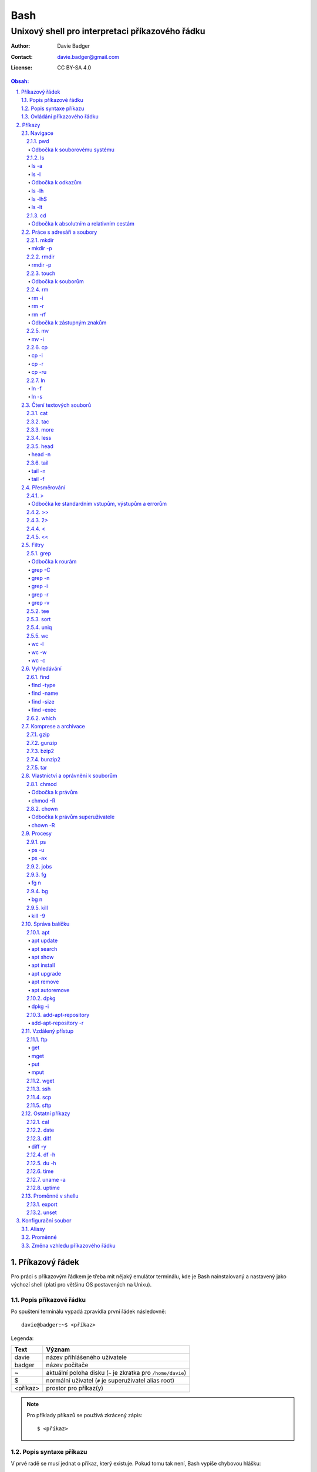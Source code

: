 ======
 Bash
======
--------------------------------------------------
 Unixový shell pro interpretaci příkazového řádku
--------------------------------------------------

:Author: Davie Badger
:Contact: davie.badger@gmail.com
:License: CC BY-SA 4.0

.. contents:: Obsah:

.. sectnum::
   :depth: 3
   :suffix: .

Příkazový řádek
===============

Pro práci s příkazovým řádkem je třeba mít nějaký emulátor terminálu, kde je
Bash nainstalovaný a nastavený jako výchozí shell (platí pro většinu OS
postavených na Unixu).

Popis příkazové řádku
---------------------

Po spuštení terminálu vypadá zpravidla první řádek následovně::

   davie@badger:~$ <příkaz>

Legenda:

========  ======
Text      Význam
========  ======
davie     název přihlášeného uživatele
badger    název počítače
~         aktuální poloha disku (``~`` je zkratka pro ``/home/davie``)
$         normální uživatel (``#`` je superuživatel alias root)
<příkaz>  prostor pro příkaz(y)
========  ======

.. note::

   Pro příklady příkazů se používá zkrácený zápis::

      $ <příkaz>

Popis syntaxe příkazu
---------------------

V prvé radě se musí jednat o příkaz, který existuje. Pokud tomu tak není, Bash
vypíše chybovou hlášku::

   $ ahoj
   ahoj: command not found

V druhé řadě je třeba vědět, jak se daný příkaz používá a jaké jsou jeho
možnosti použití. Pokud to nevím, mohu si zobrazit manuál k danému příkazu
pomocí příkazu ``man``::

   $ man man

.. note::

   Příkaz ``man`` zobrazil manuál pro příkaz ``man``, tedy sám sobě. V
   zobrazeném manuálu lze stisknout písmenko ``h`` pro nápovědu, jak lze daný
   manuál ovládat a písmenko ``q`` naopak manuál zavře.

   Manuál má zpravidla každý Unixový příkaz. Nicméně v počítači mohou existovat
   i příkazy, které jsem si sám vytvořil nebo nainstaloval. U těchto příkazu
   nelze moc očekávat, že budou mít taktéž manuál, viz níže o nápovědě.

Další variantou je zobrazení nápovědy pomocí volby / přepínače / parametru
``--help``::

   $ man --help

Z nápovědy by mělo jít vyčíst, jaké jsou možnosti příkazu. Může se jednat o
tyto podoby:

1. příkaz samostatně::

   $ pwd

2. příkaz s argumentem::

   $ cd /home/davie

3. příkaz s vícero argumenty::

   $ mkdir dir1 dir2 dir3

4. příkaz s volbou::

   $ cp --version

5. příkaz s vícero volbami spolu s argumentem::

   $ rmdir dir/dir --parents --verbose

6. příkaz s vícero zkrácenými volbami::

   $ ls -l -a

.. note::

   Volby nemusí být jen ve tvaru přepínače (true nebo false), ale mohou
   přijímat argumenty, např.::

      $ <příkaz> --volba hodnota  # preferovanější varianta
      $ # nebo
      $ <příkaz> --volba=hodnota

.. tip::

   Více zkrácených voleb lze sloučit do jedné velké volby, např. u příkazu
   ``ls`` to může být místo ``ls -l -a``::

      $ ls -la

Ovládání příkazového řádku
--------------------------

Šipkami vlevo a pravo lze pohybovat mezi napsanými znaky na řádku. Klávesa
``ENTER`` pak samotný příkaz spustí.

Šipkami nahoru a dolu lze procházet historii použitých příkazů. Nahoru dále
do minulosti a dolu zpátky do přítomnosti.

Pro ukončení práce s příkazovým řádkem (zavření terminálu) existuje příkaz
``exit``::

   $ exit

.. note::

   Další možností ovládání příkazového řádku lze najít v sekci
   `Klávesové zkratky`_.

   Pak ještě existují další klávesové zkratky, které používá samotný terminál.
   Může se jednat o kopírování a vkládání textu (klasické ``CTRL + C`` a
   ``CTRL + V`` nefunguje), zobrazení více oken terminálu najednou atd.

.. tip::

   Historii příkazů lze také zobrazit příkazem ``history``::

      $ history
          1  ahoj
          2  man
          3  man --help

   Příkazům je vždy přiřazeno číslo podle pořádí, ve kterém byly spušteny od
   začátku používání příkazového řádku. Pokud chci spustit znovu nějaký příkaz
   z historie, mohu napsat::

      $ !2

   Dále lze zpětně z historie vyhledat příkaz pomocí klávesové zkrátky
   ``CTRL + r``, která zobrazí reverzní vyhledávač::

      (reverse-i-search)``:

   Do vyhledávače stačí napsat část příkazu, dokud vyhledávač nenajde nějakou
   shodu::

      (reverse-i-search)`hist`: history

   Pokud nalezený příkaz není ten pravý, je třeba více rozepsat hledaný příkaz
   nebo znovu stisknout ``CTRL + R`` pro zobrazení dalšího výsledku nebo
   vyhledávání ukončit pomocí zkratky ``CTRL + c`` a příkaz napsat explicitně.

   Naopak, jestliže vyhledávač příkaz našel, stačí stisknout klávesu ``ENTER``
   pro spuštění nalezeného příkazu.

Příkazy
=======

.. note::

   Některé příkazy níže jsou dostupné ve všech operačních systémech vycházejích
   z Unixu, jiné jen v Linuxu a jiné jen v konkrétní Linuxové distribuci
   (např. Ubuntu).

   Samotné Bash příkazy lze zobrazit příkazem ``help``::

      $ help

Navigace
--------

pwd
^^^

Ukaž aktuální pracovní prostředí, ve kterém se nacházím::

   $ pwd
   /home/davie

Odbočka k souborovému systému
"""""""""""""""""""""""""""""

Pro práci se soubory a adresáři (složkami) je třeba vědět, kde na disku se
nacházejí, abych na mě mohl eventuálně zavolat nějaký příkaz.

Operační systémy postavené na Unixu, jako je třeba Linux, mají jeden velký
souborý systém nezávisle na počtu disků či připojených zařízení (rozdíl oproti
diskům C, D aj. ve Windows).

Tento souborový systém je nějakým způsobem hierarchicky uspořádaný a každý
soubor či adresář mají své patřičné místo. Nejvýše položenému místu se říka
kořen (root).

Ukázková struktura souborového systému::

   /           hlavní kořen (root)
     bin       binárky a skripty pro nastartování (boot) a běh (run) systému
     boot      soubory a adresáře pro Linoxé jádro (spojka mezi HW a SW)
     cdrom     prostor pro připojení obsahu CD disku
     dev       speciální místo, kde jádro spravuje zařízení (disk, USB aj.)
     etc       konfigurační soubory a skripty, které se spouštějí po bootování
     home/     domovské adresáře jednotlivých uživatelů mimo superužiatele
       davie   můj domovský adresář
     lib       dodatečné soubory (knihovny) pro běh systémových aplikací
     media     prostor, kam se automaticky připojí externí CD / USB aj.
     mnt       prostor, kam lze manuálně připojit externí zařízení
     opt       prostor pro volitelné systémové balíčky a komerční programy
     proc      virtuální prostor, kam kernel ukládá info o systému (procesech)
     root      domovský adresář roota
     sbin      systémové binárky pro roota (pro administrativní účely)
     tmp       dočasné uložiště pro soubory a adresáře, které se mažou po bootu
     usr/      místo pro programy nainstalované spolu s Linuxovou distribucí
       bin     spustitelné soubory pro běh předinstalovaných programů
       lib     dodatečné soubory (knihovny) pro běh předinstalovaných programů
       local   prostor pro programy, které jsou uživatelem nainstalované
       share   dokumentace k předinstalovaných programům
     var/      prostor pro aplikační data
       cache   místo pro ukládání cache paměti
       lib     prostor pro ukládání dynamických dat
       log     místo pro ukládání logů
       spool   místo pro ukládání front (tisk, emaily)

ls
^^

Ukaž obsah adresáře, ve kterém se nacházím::

   $ ls
   Desktop  Documents  Downloads  Music  Pictures  Public  Templates  Videos

.. note::

   Adresáře by měly být zpravidla barevně odlišeny a soubory mít nějakou
   koncovku (ne vždy tomu tak musí být).

Pro zobrazení obsahu obsah jiného adresáře musím uvést cestu do daného
adresáře::

   $ ls /home

Samozřejme si lze zobrazit obsah vícero adresářů najednou::

   $ ls /home /home/davie
   /home:
   davie

   /home/davie:
   Desktop  Documents  Downloads  Music  Pictures  Public  Templates  Videos

ls -a
"""""

Ukaž obsah adresáře včetně skrytých souborů a adresářů (začínají na tečku)::

   $ ls -a
   .  ..  .bash_history

.. note::

   Samotná tečka znamená aktuální adresář a dvě tečky nadřazený adresář, viz
   níže v sekci `Odbočka k absolutním a relativním cestám`_.

ls -l
"""""

Ukaž delší (podrobnejší) obsah adresáře::

   $ ls -l
   drwxr-xr-x 8 davie davie 4096 dub 15 22:58 Documents

Legenda:

=========  ======
Text       Význam
=========  ======
d          zda se jedná o adresář (d), soubor (-) nebo symbolický odkaz (l)
rwxr-xr-x  oprávnění pro vlastníka, skupinu, ostatní uživatele
8          počet pevných odkazů na soubor nebo počet vnořených adresářů
davie      jméno uživatele, který vlastní daný objekt
davie      jméno skupiny, která vlastní daný objekt
4096       velikost objektu v bajtech
dub 15     datum poslední změny
22:58      čas poslední změny
Documents  jméno objektu
=========  ======

Odbočka k odkazům
"""""""""""""""""

Existují dva typy odkazů:

1. pevný odkaz (jen mezi soubory)

   * soubor může odkazovat na jiný soubor v jiném adresáři, příčemž jakákoliv
     změna obsahu v jednom z těchto souborů se projeví i v tom druhém
   * pokud se jeden soubor smaže, obsah druhého souboru zůstane stále zachován

2. symbolický odkaz (soubory i adresáře)

   * soubor nebo adresář může odkazovat na jiný zdrojový soubor nebo adresář
     na stejném či jiném místě na disku, což může vypadat při ``ls -l`` výpisu
     následovně::

        lrwxrwxrwx 1 davie davie 1 dub 29 20:22 Dokumenty -> /home/davie/Documents/

   * tento symbolický odkaz (prakticky soubor) v sobě uchovává jenom cestu do
     zdrojového souboru nebo adresáře
   * při použítí příkazu ``ls`` na odkaz ke zdrojovému adresáři bude výstup
     úplně stejný, jako bych tento příkaz spustil v samotném zdrojovém
     adresáři
   * pokud se zdrojový soubor nebo adresář smaže, tak odkaz bude vést na
     neexistující místo

ls -lh
""""""

Ukaž v podrobnější obsahu adresáře lidsky srozumitelné velikosti objektů
(znatelné jen u souborů)::

   $ ls -lh
   -rw-r--r-- 1 davie davie 13K dub 27 21:39 bash.rst

Legenda:

* K (KB)
* M (MB)
* G (GB)

.. note::

   Volbu ``-h`` nejde použít samostatně, musí být vždy užita s volbou ``-l``.

ls -lhS
"""""""

Ukaž podrobnejší obsah adresáře spolu s lidsky srozumitelnými velikostmi a
objekty seřaď od největší velikosti po nejmenší::

   $ ls -lhS
   -rw-r--r-- 1 davie davie  13K dub 27 21:39 bash.rst
   -rw-rw-r-- 1 davie davie 2,2K dub 24 21:55 tilix.rst

ls -lt
""""""

Ukaž podrobnější obsah adresáře a objekty seřaď podle poslední změny::

   $ ls -lt

cd
^^

Změn aktuální pracovní prostředí na jiné::

   $ cd /
   $ pwd
   /

Bez argumentů se změní pracovní prostředí zpátky na domovský adresář::

   $ cd
   $ pwd
   /home/davie

.. note::

   Do domovské adresáře se lze taky dostat pomocí vlnovky::

      $ cd ~
      $ pwd
      /home/davie

.. tip::

   Pokud se potřebuji vrátit do adresáře, ve kterém jsem byl předtím, tak jako
   argument použiju pomlčku::

      $ cd -
      $ pwd
      /

Odbočka k absolutním a relativním cestám
""""""""""""""""""""""""""""""""""""""""

* absolutní cesta

  * cesta se vypisuje od kořene (/) do cílové destinace::

       $ cd /home/davie

* relativní cesta

  * cesta se vypisuje od aktuální adresáře do cílové destinace bez ``/`` na
    začátku
  * cesta do podřazeného adresáře začíná vždy názvem adresáře, který se
    nachází v aktuálním pracovním prostředí::

       $ cd Downloads

  * cesta do nadřazeného adresáře se provadí pomocí dvou teček (lze opakovat,
    pokud jsou tečky od sebe odděleny lomítkem)::

       $ cd ..

.. tip::

   Po vypsání nějaké částí cesty lze dvakrát stisknout ``TAB``, který pak
   zobrazí veškeré možnosti, kam mohu změnit adresář::

      $ cd D
            TAB TAB
      Desktop/ Documents/ Downloads/

   Taktéž se může stát, že po prvním stisknutí ``TAB`` se automaticky doplní
   cesta, neboť žádná jiná alternativa neexistuje.

Práce s adresáři a soubory
--------------------------

mkdir
^^^^^

Vytvoř adresář(e) v aktuálním pracovním prostředí či na jiném místě::

   $ mkdir dir1
   $ mkdir dir2 dir3
   $ mkdir ~/dir4
   $ ls
   dir1  dir2  dir3  dir4

.. note::

   Vlastní adresáře a potažmo i soubory se zpravidla vytváří uvnitř domovského
   adresáře, neboť v tomto prostoru má uživatel téměř veškerá oprávnění a
   nepotřebují být rootem.

mkdir -p
""""""""

Vytvoř zárověň i nadřazené adresáře, pokud neexistují nebo ignoruj již
existující adresář::

   $ mkdir -p ~/parent/child

.. note::

   Předchozí příkaz je zkrácený postup namísto těchto příkazů::

      $ cd
      $ mkdir parent
      $ cd parent
      $ mkdir child

rmdir
^^^^^

Smaž prázdný adresář(e)::

   $ rmdir dir1
   $ rmdir dir2 dir3

rmdir -p
""""""""

Smaž prázdný adresář(e) včetně nadřazených adresářů (ty zároveň nesmí obsahovat
žádné další adresáře a soubory)::

   $ rmdir -p parent/child

touch
^^^^^

Vytvoř prázdný soubor(y)::

   $ touch a.txt
   $ touch b.txt c.txt
   $ ls
   a.txt  b.txt  c.txt

Odbočka k souborům
""""""""""""""""""

Soubory jsou citlivé na malá a velká písmena, tudíž soubor ``file.txt`` není
to samé jako ``File.txt``, neboť se jedná o dva zcela odlišené soubory.

Koncovky jako ``.pdf`` aj. nejsou nezbytně nutné k pojmenování souborů. Systém
si sám zjistí podle obsahu souboru, o jaký typ souboru se jedná, nicméně
standardem je používat koncovky pro odlišení od adresářů.

V neposlední řádě je třeba vědět, že všechno v Unixu / Linuxu je soubor. I
adresáře jsou speciálním typem souboru. Lze se o tom přesvědčit příkazem
``file``::

   $ file bash.rst . ..
   bash.rst: UTF-8 Unicode text
   .:        directory
   ..:       directory

rm
^^

Smaž navždy soubor(y)::

   $ rm a.txt b.txt c.txt

rm -i
"""""

Vyžádej potvrzení pro smazání souboru::

   $ touch a.txt
   $ rm -i a.txt
   rm: remove regular empty file 'a.txt'? n
   $ rm -i a.txt
   rm: remove regular empty file 'a.txt'? y
   $ ls
   $

.. tip::

   Příkazy bez možnosti návratu je vhodné aliasovat v konfiguračním souboru.

rm -r
"""""

Smaž navždy i adresář(e) včetně jeho obsahu::

   $ rm -r dir1

.. note::

   Pokud vypisuji delší absolutní či relativní cestu, tak se smaže poslední
   vnořený adresář::

      $ rm -r ~/davie/parent/child/

   Zde se smaže adresář ``child`` a předchozí cesta ``~/davie/parent/`` bude
   stále existovat.

rm -rf
""""""

Smaž navždy soubor(y) i adresář(e) a ignoruj neexistující soubor(y) a
adresář(e)::

   $ rm -r dir1
   rm: cannot remove 'dir1': No such file or directory
   $ rm -rf dir1
   $

Odbočka k zástupným znakům
""""""""""""""""""""""""""

Při mazání lze vyfiltrovat, které soubory a adresáře se mají smazat. V rámci
této filtrace se používají zástupné znaky:

* ``*``

  * shoda s jakoukoliv kombinací znaků, přičemž ``*`` užita samostatně vezme
    všechny soubory a adresáře::

       $ rm -rfv *
       removed 'a'
       removed 'b'
       removed 'c'

  * další varianty:

    * ``d*``

      * jen ty soubory a adresáře, které začínají na písmenko ``d``

    * ``*d``

      * jen ty soubory a adresáře, které končí na písmenko ``d``

    * ``d*.txt``

      * jen ty soubory a adresáře, které začínají na písmenko ``d`` a končí na
        koncovku ``.txt``

* ``?``

  * zastoupí jakýkoliv znak, respektive znaky, pokud je použito více otazníků::

       $ rm -rf file.tx?
       removed 'file.txa'
       removed 'file.txb'
       removed 'file.txc'

* ``[]``

  * zastoupí jednou jen ty znaky, které jsou definované v hranatých závorkách::

       $ rm -rfv file.[abc]
       removed 'file.a'
       removed 'file.b'
       removed 'file.c'

  * pokud je za otevřenou hranatou závorkou ``!``, tak se zastoupí jakékoliv
    znaky vyjma znaků za ``!``::

       $ rm -rfv file.[!a]
       removed 'file.b'
       removed 'file.c'

  * ``[]`` lze několikrát opakovat za sebou::

       $ rm -rfv file.[ab][ab]
       removed 'file.aa'
       removed 'file.ab'
       removed 'file.ba'
       removed 'file.bb'

  * pro zastoupení abecedy se používá zkratka ``[a-z]``, respektive ``[A-Z]``
    a pro čísla ``[0-9]`` (lze je všechny kombinovat uvnitř jedných hranatých
    závorek, např. ``[a-zA-Z0-9]``)

.. note::

   Tato filtrace pomocí zástupných znaků lze použít i u jiných příkazů, jako
   je třeba ``ls``, ``mv`` či ``cp``.

mv
^^

Přejmenuj soubor nebo adresář::

   $ mv old.txt new.txt
   $ ls
   new.txt

Přesuň soubor nebo adresář na jiné místo::

   $ mv ~/new.txt .

Přesuň soubor nebo adresář na jiné místo a zároveň ho přejmenuj::

   $ mv dir/old.txt new.txt

.. note::

   Bash umí sám vyhodnotit, zda došlo k přejmenování nebo přesunutí nebo k
   obojím najednou.

mv -i
"""""

Vyžádej potvrzení při přepsání souboru nebo adresáře::

   $ touch a.txt b.txt
   $ mv -i a.txt b.txt
   mv: overwrite 'b.txt'?

cp
^^

Zkopíruj soubor::

   $ cp origin.txt copy.txt

Zkopíruj soubor na jiné místo, a případně i přejmenuj, je-li to třeba::

   $ cp origin.txt ~/dir/
   $ cp origin.txt ~/dir/copy.txt

Zkopíruj soubory na jiné misto::

   $ cp a.txt b.txt c.txt dir/

cp -i
"""""

Vyžádej potvrzení pro přepsání souboru při kopírování::

   $ touch a.txt b.txt
   $ cp -i a.txt b.txt
   cp: overwrite 'b.txt'?

cp -r
"""""

Zkopíruj celý adresář včetně jeho obsahu::

   $ cp -r dir1/ dir2/

cp -ru
""""""

Zkopíruj jen ty soubory a adresáře, které v cílové destinaci ještě neexistují
nebo naopak existují v zastaralé podobě::

   $ cp -ru dir1/* dir2/

O průběhu kopírování se moho přesvědčit pomocí volby ``-v``, která ukáže, jaké
soubory a adresáře se skutečně zkopírovaly::

   $ cp -ruv dir1/* dir2/
   'dir1/b.txt' -> 'dir2/b.txt'
   'dir1/dir3' -> 'dir2/dir3'

ln
^^

Vytvoř pevný odkaz mezi soubory::

   $ ln a.txt b.txt

.. note::

   Princip je stejný jako u kopírování.

ln -f
"""""

Vytvoř pevný odkaz navzdory tomu, že cílové jméno objektu už existuje::

   $ ln -f a.txt b.txt

ln -s
"""""

Vytvoř symbolický odkaz mezi soubory či adresáři::

   $ ln -s dir1/ ~/davie/Downloads

Čtení textových souborů
-----------------------

.. note::

   Jiné zakódováné či zkompilované (binární) soubory půjdou stěží přečíst,
   neboť budou absolutně nesrozumitelné.

cat
^^^

Vypiš obsah souboru(ů)::

   $ cat a.txt
   Toto je obsah souboru a.txt.
   $ cat b.txt
   Toto je obsah souboru b.txt.
   $ cat a.txt b.txt
   Toto je obsah souboru a.txt.
   Toto je obsah souboru b.txt.

Nevýhodou příkazu ``cat`` je, že je třeba vždy scrollovat nahoru do historie,
pokud je obsah souboru větší než samotná obrazovka terminálu.

Větší problém pak nastává v případě, kdy je obsah souboru tak velký, že
už se ani pomocí scrollování nedá dostat na jeho začátek, neboť brouzdání
do historie má své limity.

tac
^^^

Vypiš obráceně obsah souboru(ů)::

   $ cat file.txt
   První řádek.
   Druhý řádek.
   $ tac file.txt
   Druhý řádek.
   První řádel.

more
^^^^

Taktéž vypiš obsah souboru, nicméně ho vystránkuj, pokud je obsah větší než
výška terminálu::

   $ more bash.rst

Základní ovládání stránkovaného obsahu:

* ``h``

  * zobraz nápovědu k ovládání stránkovacího režimu

* ``SPACE`` (mezerník)

  * vypiš další stránku

* ``q``

  * ukonči stránkovací režim

Nevýhodou příkazu ``more`` je, že se nedají zobrazit předchozí stránky, pokud
není scrollováno nahoru do historie. U scrollování pak platí stejné limity jako
u příkazu ``cat``.

less
^^^^

Vystránkuj obsah souboru zvlášť ve čtecím režimu::

   $ less bash.rst

.. note::

   Na rozdíl od chování příkazu ``more`` se nebude nic vypisovat v terminálu.

Základní ovládání čtecího režimu:

* ``h``

  * zobraz nápovědu k ovládání čtecího režimu

* ``SPACE`` (mezerník) nebo ``f``

  * zobraz další stránku

* ``b``

  * zobraz předchozí stránku

* ``q``

  * ukonči čtecí režim

.. note::

   K ovládání lze použít i některé příkazy z textového editoru Vi(m), případně
   rovnou použít nějaký textový editor pro čtení souborů místo příkazu
   ``less``.

head
^^^^

Vypiš jen prvních deset řádků ze souboru::

   $ head numbers.txt
   1
   2
   3
   4
   5
   6
   7
   8
   9
   10

head -n
"""""""

Vypiš jen Ntý počet řádků ze souboru::

   $ head -3 numbers.txt
   1
   2
   3

tail
^^^^

Vypiš posledních deset řádků ze souboru::

   $ tail numbers.txt
   11
   12
   13
   14
   15
   16
   17
   18
   19
   20

tail -n
"""""""

Vypiš jen Ntý počet posledních řádků ze souboru::

   $ tail -3 numbers.txt
   18
   19
   20

tail -f
"""""""

Vypiš posledních deset řádků ze souboru a čekej, dokud se nezobrazí další nové
řádky přidané na konec souboru::

   $ tail -f /var/log/syslog

Přesměrování
------------

>
^

Přesměruj standardní výstup někam do souboru::

   $ ls
   a.txt  b.txt  c.txt
   $ ls > file.txt
   $ cat file.txt
   a.txt
   b.txt
   c.txt

.. note::

   Pokud už soubor ``file.txt`` existuje, tak přesměrovaný výstup přepíše obsah
   tohoto souboru.

   Pozor však na případ, kdy je přesměrován prázdný (žádný) výstup. V tomto
   případě se smaže celý obsah souboru, ale samotný soubor bude dále
   existovat::

      $ cat test.txt
      Hello
      $ > test.txt
      $ cat test.txt
      $

Odbočka ke standardním vstupům, výstupům a errorům
""""""""""""""""""""""""""""""""""""""""""""""""""

Standardním výstupem (stdout, 1) se rozumí nějaký výsledek, který se zobrazí
uživateli v terminálu. Typickém příkladem je výstup z příkazu ``ls`` z nějakého
existujícího adresáře::

   $ ls
   a.txt  b.txt  c.txt

Standardním errorem (stderr, 2) se rozumí nějaká chybová hláška, která se
taktéž zobrazí uživateli v terminálu. Typickým příkladem je použití neznámého
příkazu::

   $ blabla
   blabla: command not found

Standardním vstupem (stdin, 0) se pak rozumí nějaký text, který zadal uživatel
z klávesnice po vyzvání nějaké programu.

>>
^^

Přesměruj standardní výstup na konec souboru::

   $ cat file.txt
   Hello!
   $ echo Hi! >> file.txt
   $ cat file.txt
   Hello!
   Hi!

.. note::

   Příkaz ``echo`` pošle na standardní výstup daný text.

2>
^^

Přesměruj standardní error někam do souboru::

   $ cat blabla
   cat: blabla: No such file or directory
   $ cat blabla 2> /dev/null
   $

.. note::

   ``/dev/null`` je taková červí díra, kam když se cokoliv přesměruje, tak se
   nikdy neuloží::

      $ cat /dev/null
      $

Toto chybové přesměrování se nejčastěji používá spolu s ``>`` či ``>>``
přesměrováním::

   $ cat /etc/passwd > ~/passwords.txt 2> /dev/null

<
^

Přesměruj na standardní vstup obsah nějakého souboru::

   $ cat number.txt
   3
   $ cat print_number.py
   print(input("Number: "))
   $ python3 print_number.py < number.txt
   Number: 3

.. note::

   Pro více vyzvání (inputů) je třeba mít taktéž připraveno více hodnot
   v souboru (každá hodnota zvlášť na řádek).

<<
^^

Přesměruj na standardní vstup hodnotu(y), které sám manuálně napíšu::

   $ cat print_date.py
   print(input("Day: "))
   print(input("Month: "))
   print(input("Year: "))
   $ python3 print_date.py << EOF
   > 4
   > 5
   > 2017
   > EOF
   Day: 4
   Month: 5
   Year: 2017

.. note::

   Za ``>>`` je třeba napsat nějaký oddělovač, pomocí kterého půjde ukončit
   psaní hodnot. V tomto případě se jedná o text ``EOF`` (end of file). Taktéž
   lze použít klávesovou zkratku ``CTRL + d``.

Filtry
------

grep
^^^^

Zobraz jen ty řádky, na kterých se vyskytuje zadaný text::

   $ ls ~ | grep 'Doc'
   Documents

.. note::

   ``grep`` příkaz lze použít i samostatně, nicméně je třeba mít nějaký
   soubor po ruce::

      $ grep 'Bash' bash.rst
      Bash

.. tip::

   Při předávání řetězcových argumentů pro příkazy je vhodnější používat
   jednoduché uvozovky, neboť při dvojitých může docházet k expanzi speciálních
   znaků a výsledný řetězec bude vypadat jinak, pokud to není cílem.

Odbočka k rourám
""""""""""""""""

Roury ``|`` umí vzít standardní výstup nějakého příkazu a ten použít jako
standardní vstup pro jiný příkaz, např.::

   $ ls -l ~ | less

Alternativní zápis místo roury by zřejmě vypadal následovně::

   $ ls -l > output.txt
   $ less output.txt
   $ rm file.txt

.. tip::

   Pomocí speciálního příkazu ``--`` se ukončuje možnost zadávání voleb pro
   daný příkaz a jakýkoliv argument za dvojitou pomlčkou je považován čistě
   jako poziční argument, byť může vypadat jako volba::

      $ grep --help | grep -v
      Usage: grep [OPTION]... PATTERN [FILE]...
      Try 'grep --help' for more information.
      $ grep --help | grep '-v'
      Usage: grep [OPTION]... PATTERN [FILE]...
      Try 'grep --help' for more information.
      $ grep --help | grep -- -v
        -v, --invert-match        select non-matching lines
        -V, --version             display version information and exit

grep -C
"""""""

Zobraz jen ty řádky, na kterých se vyskytuje zadaný text včetně řádků okolo pro
poskytnutí kontextu::

   $ grep -C 1 'TILIX' ~/.bashrc
   fi
   if [ $TILIX_ID ] || [ $VTE_VERSION ] ; then source /etc/profile.d/vte.sh; fi # Ubuntu Budgie END
   source ~/.shell_prompt.sh

.. note::

   Lze použit i zkrácenou variantu bez volby ``-C``::

      $ grep -1 'TILIX' ~/.bashrc

.. tip::

   Pomocí volby ``-B`` lze zobrazit kontext před najitým řádkem a skrze ``-A``
   naopak jenom za nalezeným textem.

grep -n
"""""""

Zobraz jen ty řádky, na kterých se vyskytuje zadaný text spolu s čísly řádků::

   $ grep -n 'Bash' bash.rst
   2: Bash

grep -i
"""""""

Zobraz jen ty řádky, na kterých se vyskytuje zadaný text a nerozlišuj malá
a velká písmena::

   $ grep -i 'bAsH' bash.rst
   Bash
   BASH

grep -r
"""""""

Vyhledej text rekurzivně napříč adresářemi a soubory::

   $ grep -r 'foo'
   a.txt:foo
   a/a.txt:foo
   a/a/a.txt:foo
   $ grep -rl 'foo'
   a.txt
   a/a.txt
   a/a/a.txt
   $ grep -r 'foo' ~/test
   /home/davie/test/a.txt:foo
   /home/davie/test/a/a.txt:foo
   /home/davie/test/a/a/a.txt:foo

.. tip::

   Nahraď text v nalezených souborech jiným textem pomocí stejného principu,
   jako je Vimu::

      $ grep -rl 'foo' | xargs sed -i '/s/foo/bar/g'

grep -v
"""""""

Zobraz jenom ty řádky, které neobsahují daný text::

   $ cat test.py
   a
   b
   c
   $ grep -v b test.py
   a
   c

tee
^^^

Ulož standardní výstup z předchozí roury do souboru::

   $ ls -l ~ | tee output.txt | cat

S uloženými výstupy pak lze opětovně pracovat::

   $ cat output.txt

sort
^^^^

Seřaď abecedně řádky ze standardního vstupu či souboru::

   $ cat alphabet.txt
   c
   b
   a
   $ cat alphabet.txt | sort
   a
   b
   c
   $ sort alphabet.txt

uniq
^^^^

Odstraň duplicitu ze standardního vstupu či souboru::

   $ cat duplicity.txt
   car
   car
   $ cat duplicity.txt | uniq
   car
   $ uniq duplicity.txt

wc
^^

Zobraz počet řádku, slov a znaků ze standardního vstupu či souboru::

   $ cat file.txt | wc
    1  5 20 file.txt
   $ wc file.txt

wc -l
"""""

Zobraz jen počet řádků::

   $ wc -l file.txt
   1 file.txt

wc -w
"""""

Zobraz jen počet slov::

   $ wc -w file.txt
   5 file.txt

wc -c
"""""

Zobraz jen počet znaků::

   $ wc -c file.txt
   20 file.txt

Vyhledávání
-----------

find
^^^^

Vyhledej všechny soubory v nějakém adresáři včetně jeho vnořených adresářů::

   $ find ~

.. note::

   Často se ve spojení s příkazem ``find`` používá přesměřování pro standardní
   errory, aby se nenarušoval standardní výstup, pokud je někdě problém s
   oprávněním::

      $ find / 2> /dev/null

find -type
""""""""""

Vyhledej jen určité typy souborů v nějakém adresáři::

   $ find ~ -type d

Legenda:

===========  ======
Typ souboru  Význam
===========  ======
d            adresář
f            soubor
l            symbolický link
===========  ======

find -name
""""""""""

Vyhledej jen ty soubory, které odpovídájí danému jménu (patternu)::

   $ find ~ -type f -name '*.rst'

.. note::

   Při používání zástupných znaků je vhodné vždy celý pattern zaobalit do
   uvozovek, aby se příkaz ``find`` choval podle očekování.

find -size
""""""""""

Vyhledej soubory podle velikosti (``+`` vetší než, ``-m`` menší než)::

   $ find ~/Downloads -type f -size +1M

.. note::

   Pro vyhledání shodné velikosti se nepoužije žádný znak::

      $ find ~/Downloads -type f -size 45M

Legenda:

========  ======
Velikost  Význam
========  ======
k         KB
M         MB
G         GB
========  ======

find -exec
""""""""""

Spusť nějaký příkaz pro každý nalezený soubor::

   $ find . -exec rm -rf {} \; 2> /dev/null

.. note::

   Na místo ``{}`` se automaticky vloží cesta nalezeného souboru. ``\;`` spustí
   daný příkaz pro každý soubor, což může vyůstit ve standardní error::

      $ mkdir __pycache__
      $ ls
      __pycache__
      $ find . -type d -name '__pycache__' -exec rm -rf {} \;
      find: ‘./__pycache__’: No such file or directory
      $ ls | grep __pycache__
      $

   Místo ``\;`` lze ještě použít ``+``, kdy se každý soubor nastrká jako
   argument pro příkaz::

      $ mkdir __pycache__
      $ ls
      __pycache__
      $ find . -type d -name '__pycache__' -exec rm -rf {} +
      $ ls | grep __pycache__
      $

.. tip::

   Pokud chci smazat jenom soubory jako takové, tak mohu použít zkratku a to
   volbu ``-delete``::

      $ find . -type f -delete

which
^^^^^

Najde spustitelný soubor, který je zodpovědný za daný příkaz::

   $ which python3
   /usr/bin/python3

Komprese a archivace
--------------------

gzip
^^^^

Zkompresuj rychle a snadno nějaký soubor::

   $ ls -lh
   -rw-r--r-- 1 davie davie  30K kvě  6 19:46 bash.rst
   $ gzip bash.rst
   $ ls -lh
   -rw-r--r-- 1 davie davie 9,9K kvě  6 19:46 bash.rst.gz

.. tip::

   Obsah zkompresovaných ``*.gz`` souborů lze přečíst příkazy ``zcat``,
   ``zmore`` nebo ``zless``.

gunzip
^^^^^^

Dekompresuj zkompresovaný ``.gz`` soubor::

   $ ls -lh
   -rw-r--r-- 1 davie davie 9,9K kvě  6 19:46 bash.rst.gz
   $ gunzip bash.rst.gz
   $ ls -lh
   -rw-r--r-- 1 davie davie  30K kvě  6 19:46 bash.rst

bzip2
^^^^^

Zkompresuj pomaleji, ale lépe nějaký soubor::

   $ ls -lh
   -rw-r--r-- 1 davie davie  30K kvě  6 19:46 bash.rst
   $ bzip2 bash.rst
   $ ls -lh
   -rw-r--r-- 1 davie davie 9,4K kvě  6 19:46 bash.rst.bz2

.. tip::

   Obsah zkompresovaných ``*.bz2`` souborů lze přečíst příkazy ``bzcat``,
   ``bzmore`` nebo ``bzless``.

bunzip2
^^^^^^^

Dekompresuj zkompresovaný ``.bz2`` soubor::

   $ ls -lh
   -rw-r--r-- 1 davie davie 9,4K kvě  6 19:46 bash.rst.bz2
   $ bunzip2 bash.rst.gz
   $ ls -lh
   -rw-r--r-- 1 davie davie  30K kvě  6 19:46 bash.rst

tar
^^^

Vytvoř archív s nebo bez komprese pro soubor(y) a adresář(e)::

   $ ls
   dir
   $ tar -cf dir.tar dir
   $ ls
   dir  dir.tar

Legenda:

=====  ======
Volba  Význam
=====  ======
c      vytvoř archív
f      archív jako soubor
j      bzip2 komprese / dekomprese
t      zobraz obsah archívu
x      rozbal archív
z      gzip komprese / dekomprese
=====  ======

.. note::

   Zkompresované archívy používají následující koncovky:

   * ``.tar.gz`` nebo ``.tgz``
   * ``.tar.bz2`` nebo ``.tbz``

Možnosti použití:

* vytváření archívů:

  * ``tar -cf dir.tar dir``
  * ``tar -czf dir.tgz dir``
  * ``tar -cjf dir.tbz dir``

* zobrazení obsahu archívů (soubory a adresáře):

  * ``tar -tf dir.tar``
  * ``tar -tf dir.tgz``
  * ``tar -tf dir.tbz``

* rozbalení archívů:

  * ``tar -xf dir.tar``
  * ``tar -xzf dir.tgz``
  * ``tar -xjf dir.tbz``

Vlastnictví a oprávnění k souborům
----------------------------------

chmod
^^^^^

Změn práva k souboru či adresáři::

   $ ls -l
   -rw-rw-r-- 1 davie davie     0 kvě  7 14:28 file.txt
   $ chmod 777 file.txt
   $ ls -l
   -rwxrwxrwx 1 davie davie     0 kvě  7 14:28 file.txt

.. note::

   ``777`` znamená, že vlastník, skupina a ostatní uživatelé (přesně v tomto
   pořadí) mají veškeré prává k souboru, tj. součet vah pro čtení (r), zápis
   (w) a průchod (x).

Odbočka k právům
""""""""""""""""

Práva k souborům obecně jsou rozdělena postupně do tří skupin:

1. oprávnění uživatele (vlastník souboru)
2. oprávnění skupiny (skupina vlastnící soubor)
3. oprávnění ostatních uživatelů, kteří nejsou ve vlastnické skupině

Každá tato skupinu může mít přidělena následující práva:

* ``r`` (váha 4)

  * možnost otevřít soubor a přečíst jeho obsah
  * v případě adresáře možnost zobrazit obsah adresáře

* ``w`` (váha 2)

  * možnost provést změny v souboru
  * v případě adresáře možnost vytvářet soubory, přejmenovávat je či mazat

* ``x`` (váha 1)

  * možnost spustit soubor jako program, pokud má požadovanou hlavičku
    (shebang)::

       $ cat hello.py
       #!/usr/bin/env python3
       print("Hello world!")
       $ python3 hello.py
       Hello world!
       $ ./hello.py
       Hello world!

  * v případě adresáře možnost procházet adresáři

Kromě vah lze práva měnit i slovním způsobem. U skupin se používá toto
pojmenování:

* ``u`` (uživatel)
* ``g`` (skupina)
* ``o`` (ostatní)
* ``a`` (všichni)

Ukázky:

* ``$ chmod a+x file.txt``

  * všichni budou mít právo pro průchod

* ``$ chmod o-w file.txt``

  * ostatní uživatelé nebudou mít právo pro zápis

* ``$ chmod u=rwx,o= file.txt``

  * uživatel (vlastník) bude mít maximální práva, ostatní žádné

chmod -R
""""""""

Zmeň rekurzivně práva v daném adresáří včetně jeho souborů a vnořených
adresářů::

   $ chmod -R a+x dir

chown
^^^^^

Změn vlastníka souboru::

   $ sudo chown root file.txt

Změn vlastnickou skupinu souboru::

   $ sudo chown :root file.txt

Změn uživatele i skupinu::

   $ sudo chown davie:davie file.txt

Odbočka k právům superuživatele
"""""""""""""""""""""""""""""""

Pro vykonání některých činností, např. změna vlastníka souboru nebo instalace
nového softwaru, je třeba mít taková práva, které mají jen privilegování
uživatele (root).

V tomto případě je třeba se buď přihlásit na roota, pokud znám jeho heslo,
vykonat danou činnost a pak se vrátit zpátky::

   $ su -
   Password:
   # chown root:root file.txt
   # exit
   $

Nebo použít prefix ``sudo`` před příkazem a dočasně si půjčit vyšší práva.
Právo použít ``sudo`` mají jen ti uživatelé, kteřým bylo toto právo přiděleno
rootem. U běžného PC může ``sudo`` používat první vytvořený uživatel.

.. note::

   Příkaz ``su`` slouží k přihlášení na jiného uživatele, pokud znám jeho
   heslo. Pokud není zmíněn žádný uživatel, tak se za uživatele považuje
   automaticky root. Volba ``-`` zároveň přepne i shell.

   Možnosti použití:

   * ``su``
   * ``su -``
   * ``su davie``
   * ``su - davie``

.. tip::

   Pomocí volby ``-E`` u příkazu ``sudo`` lze při spuštění příkazu pomocí
   administrátorské oprávnění ponechat exportované proměnné v shellu::

      $ cat test.sh
      #!/usr/bin/env bash

      echo $TEST
      $ chmod +x test.sh
      $ export TEST=test
      $ ./test.sh
      test
      $ sudo ./test.sh

      $ sudo -E ./test.sh
      test

chown -R
""""""""

Změn rekurzivně vlastníka či skupinu v daném adresáři, včetně jeho souborů
a vnořených adresářů::

   $ sudo chown -R root:root dir

Procesy
-------

ps
^^

Zobraz seznam spuštěných procesů v daném terminálu::

   $ ps
     PID TTY          TIME CMD
    4061 pts/1    00:00:00 ps
   31540 pts/1    00:00:01 bash

Legenda:

=======  ======
Sloupec  Význam
=======  ======
PID      ID procesu
TTY      číslo terminálu (terminálů může být spuštěno více najednou)
TIME     kolik času potřeboval procesor pro vykonávání procesu
CMD      příkaz, který spustil daný proces
=======  ======

ps -u
"""""

Zobraz seznam všech procesů, které uživatel sám spustil, s podrobnějšími
informacemi::

   $ ps -u
   USER       PID %CPU %MEM    VSZ   RSS TTY      STAT START   TIME COMMAND
   davie     4297  0.0  0.0  46992  3268 pts/1    R+   22:29   0:00 ps -u
   davie    31500  0.0  0.0  30220  2992 pts/0    Ss   19:38   0:00 -/bin/bash
   davie    31540  0.0  0.1  30356  4580 pts/1    Ss   19:38   0:01 -/bin/bash
   davie    31573  0.3  0.2  65808 10964 pts/0    S+   19:38   0:35 vim bash.rst

Legenda:

=======  ======
Sloupec  Význam
=======  ======
USER     pod kterým uživatelem běží daný proces
%CPU     na kolik % vytežuje daný proces procesor
%MEM     kolik % paměti spotřebovává proces
VSZ      velikost virtuální paměti v KB
RSS      reálná velikost použité paměti v KB
STAT     status procesu
START    od kdy proces běží
=======  ======

ps -ax
""""""

Zobraz seznam všech spuštěných procesů na počítači::

   $ ps -ax

jobs
^^^^

Zobraz procesy (joby) v rámci terminálu, které běží v popředí nebo pozadí
či jsou pozastavené::

   $ python3 -q
   >>>
   ^Z
   $ jobs
   [1]+  Stopped                 python3

.. note::

   Místo ``^Z`` je třeba zmáčknout klávesovou zkratku ``CTRL + z``, pomocí
   které se pozastaví proces.

fg
^^

Přesuň do popředí job na pozadí, případně obnov pozastavený job::

   $ fg
   x = 1
   >>> x
   1

.. note::

   Do popředí se přesune ten job, u kterého je znaménko ``+`` za ID jobu, např.
   ``[1]+``.

Pro ukončení Python konzole, což je další shell, je třeba stisknout klávesovou
zkratku ``CTRL + d``.

fg n
""""

Přesuň do popředí Ntý job::

   $ fg 1
   x = 1
   >>> x
   1

bg
^^

Přesuň pozastavený job na pozadí, čímž se job obnoví::

   $ ping localhost
   PING localhost (127.0.0.1) 56(84) bytes of data.
   64 bytes from localhost (127.0.0.1): icmp_seq=1 ttl=64 time=0.074 ms
   ^Z
   $ jobs
   [1]+  Stopped                 ping localhost
   $ bg
   64 bytes from localhost (127.0.0.1): icmp_seq=11 ttl=64 time=0.071 ms

Pokud job běží na pozadí, tak lze normálně psát příkazy jako obvykle, akorát
výsledek příkazu může skončít v záplavě standardních výstupů z procesu
běžícího na pozadí::

   64 bytes from localhost (127.0.0.1): icmp_seq=11 ttl=64 time=0.071 ms
   ls
   a.txt b.txt c.txt
   64 bytes from localhost (127.0.0.1): icmp_seq=11 ttl=64 time=0.071 ms

Nejrychlejší postup pro ukončení procesu na pozadí je přesunout ho na popředí
pomocí příkazu ``fg`` a následně použít klávesovou zkratku ``CTRL + c`` pro
ukončení procesu.

.. note::

   Příkaz ``ping`` slouží pro ověřování, že počítač může komunikovat s jiným
   počítačem. Počítač umí komunikovat i sám se sebou, pokud na místě IP adresy
   či domény je použito slovo ``localhost`` nebo IP ``127.0.0.1``.

.. tip::

   Proces v pozadí lze také spustit pomocí ``&`` na koncí řádku::

      $ ping localhost &

bg n
""""

Přesuň na pozadí Ntý job::

   $ bg 1

kill
^^^^

Ukonči daný proces::

   $ ps
     PID TTY          TIME CMD
    5131 pts/1    00:00:00 python3
    5142 pts/1    00:00:00 ps
   31540 pts/1    00:00:02 bash
   $ kill 5131

kill -9
"""""""

Ukonči násilně daný proces::

   $ kill -9 5131

.. note::

   V tomto případě program nebude mít šanci vykonát kód jako po běžném
   ukončení programu, např. uložení nějaké stavu.

Správa balíčku
--------------

Balíčky jsou speciální soubory (archívy) s koncovkou ``.deb`` (platí
pro Linuxové distribuce odvozené z Debianu), pomocí kterých
lze nainstalovat nový software.

apt
^^^

Příkaz do práci s balíčky v oficiálním repozitáři či uživatelsky spravovaným
repozitářích někde na internetu.

apt update
""""""""""

Vytáhní z repozitářů aktuální stav balíčků a případně informuj o možném
upgradu::

   $ sudo apt update

apt search
""""""""""

Vyhledej v repozitáři balíček(y), které odpovídájí danému názvu::

   $ apt search vim

apt show
""""""""

Zobraz informace o nějakém balíčku::

   $ apt show vim

apt install
"""""""""""

Nainstaluj nějaký baliček(y)::

   $ sudo apt install vim

.. tip::

   Balíček ``tree`` umí přehledněji zobrazit adresářovou strukturu::

      $ tree shell/
      shell/
      └── bash.rst

      0 directories, 1 file

apt upgrade
"""""""""""

Upgraduj nějaký balíček(y) na novou verzi::

   $ sudo apt upgrade vim

.. note::

   Pokud neni zmíněn žádný balíček, tak se systém pokusí upgradovat všechny
   balíčky, které je možné povýšit na vyšší verzi.

.. tip::

   Nejčastěji se upgrade používá v kombinaci s updatem::

      $ sudo apt update; sudo apt upgrade
      $ # nebo
      $ sudo apt update && sudo apt upgrade

   Pomocí středníku lze na jednom řádku spustit více příkazů za sebou, aniž by
   záleželo, jak dopadl předchozí příkaz. Pokud se příkazy spojují pomocí
   ``&&``, tak se další příkaz spustí jen tehdy, pokud příkaz předchozí proběhl
   v pořádku.

   ``#`` pak značí komentář, který Bash bude ignorovat. Pokud bude komentář či
   jakýkoliv jiný příkaz začínat s jednou mezerou na začátku jako prefix, tak
   se nebude ukládat do historie::

      $ # test
      $  # test
      $ history

apt remove
""""""""""

Odinstaluj nějaký balíček(y)::

   $ sudo apt remove vim

apt autoremove
""""""""""""""

Odinstaluj balíčky, které jsou nepotřebné::

   $ sudo apt autoremove

.. note::

   Jako nepotřebné balíčky se považují ty, které žádný z jiných balíčků
   nepotřebuje pro svůj běh.

dpkg
^^^^

Příkaz pro práci s balíčky, které jsou lokálně na disku.

dpkg -i
"""""""

Nainstaluj lokální balíček(y)::

   $ sudo dpkg -i vivaldi-stable_1.8.770.56-1_amd64.deb

.. note::

   Jakmile je balíček nainstalovaný, lze ho odstranit pomocí ``apt`` příkazu,
   je-li to třeba.

add-apt-repository
^^^^^^^^^^^^^^^^^^

Zaregistruj další repozitář s balíčky::

   $ sudo apt-add-repository ppa:user/repository

Místo ``user`` bude název uživatele či týmu, který spravuje svůj archív
repozitářů a místo ``repository`` bude konkrétní název repozitáře.

.. note::

   Po přidání repozitáře (PPA) je třeba zavolat ``apt update`` pro zjištění
   obsahu daného repozitáře.

add-apt-repository -r
"""""""""""""""""""""

Odstraň přidaný repozitář::

   $ sudo apt-add-repository -r ppa:user/repository

Vzdálený přístup
----------------

Na dálku se mohu připojit k nějakému počítači a přihlásit se pod uživatelem,
který v něm existuje. To vše za předpokladu, že vzdálený počítač má povolenou
danou komunikaci.

ftp
^^^

Nešifrovaný protokol pro přenos souborů::

   $ ftp ftp.ubuntu.com

.. note::

   Pro autentizaci uživatele se zpravidla používá jméno ``anonymous`` a
   libovolné heslo, jestli je vyžadováno.

Na vzdáleném počítači se pro navigaci používájí klasické příkazy ``pwd``,
``cd`` či ``ls``. Pro ukončení spojení pak ``exit``.

.. note::

   Seznam všech možných příkazů v rámci ftp lze zobrazit pomocí příkazu
   ``help``::

      ftp> help

get
"""

Zkopíruj soubor ze vzdáleného počítače ke mě::

   ftp> get file.txt

.. note::

   Soubor se zkopíruje na místo, kde jsem se nacházel před navázáním ftp
   spojení. Pokud potřebuji zkopírovat jinam, tak změnim u sebe aktuální
   pracovní prostředí pomocí ``lcd`` příkazu::

      ftp> lcd ~

mget
""""

Zkopíruj více souboru najednou ke mě::

   ftp> mget a.txt b.txt c.txt

put
"""

Zkopíruj soubor ode mě na vzdálený počítač::

   ftp> put file.txt

mput
""""

Zkopíruj více souborů ode mě na vzdálený počítač::

   ftp> mput a.txt b.txt c.txt

wget
^^^^

Stáhni soubor(y) odněkud::

   $ wget ubuntu.com
   $ ls
   $ index.html

ssh
^^^

Šifrovaně se připoj na vzdálený počítač pod stejným jménem::

   $ ssh x.x.x.x  # místo x.x.x.x bude platná IP adresa nebo název domény

Připoj se šifrovaně pod jiným jménem::

   $ ssh user@x.x.x.x

Na vzdáleném počítači pak provádím příkazy, které potřebuji. Pokud chci
vykonat jen jeden příkaz, tak ho mohu provést zkráceně::

   $ ssh user@x.x.x.x <příkaz>

Příkazem ``exit`` se pak odpojím.

.. note::

   Některé nakonfigurované SSH servery používájí místo hesel ssh klíče. Ty
   se vytvoří následujícím příkazem (výzvy stačí ignorovat)::

      $ ssh-keygen -t rsa
      $ # nebo náročněji a bezpečněji, jak je tomu u GitLabu
      $ ssh-keygen -t rsa -C 'můj_email' -b 4096

   Ve složce ``~/.ssh`` pak vzniknou dva nové klíče, soukromný ``id_rsa`` a
   veřejný ``id_rsa.pub``. Obsah veřejného klíče se pak předá admistrátorovi
   ssh serveru nebo automaticky nahraje na ssh server příkazem::

      $ ssh-copy-id x.x.x.x

scp
^^^

Šifrované kopírování z nebo na ssh server::

   $ scp user@x.x.x.x:~/file.txt .  # z ssh serveru k sobě
   $ scp file.txt user@x.x.x.x:~    # od sebe na ssh server

.. note::

   ``scp`` se chová jako ``cp`` příkaz, tudíž pokud potřebuji kopírovat něco
   rekurzivně, použiju opět volbu ``-r``::

      $ scp -r dir user@x.x.x.x:/

sftp
^^^^

Šifrované verze ftp protokolu, přičemž princip ovládání je obdobný (místo
``ftp`` bude ``sftp``).

Ostatní příkazy
---------------

cal
^^^

Zobraz kalendář pro aktuální měsíc::

   $ cal

Zobraz kalendář pro jiný měsíc v tomto roce::

   $ cal -m 4

Zobraz kalendář pro konkrétní měsíc v konkrétním roce::

   $ cal -m 4 1995

Zobraz kalendář pro tento rok::

   $ cal -y

Zobraz kalendář pro konkrétní rok::

   $ cal -y 1995

date
^^^^

Zobraz aktuální čas a datum v počítači::

   $ date
   Ne kvě  7 18:14:05 CEST 2017

Zobraz jen čas::

   $ date +'%T'
   18:15:14

Zobraz jen datum ve formátu ``DD-MM-YYYY``::

   $ date +'%d-%m-%y'
   07-05-17

diff
^^^^

Zobraz rozdíly mezi soubory, jsou-li nějaké::

   $ echo 0 > a.txt
   $ echo 1 > b.txt
   $ diff a.txt b.txt
   1c1
   < 0
   ---
   > 1
   $ echo 0 > b.txt
   $ diff a.txt b.txt
   $

diff -y
"""""""

Porovnej vedle sebe soubory::

   $ diff -y a.txt b.txt
   0                       0
   $ echo 1 > b.txt
   0                    |  1

df -h
^^^^^

Zobraz informaci o využití diskového prostoru v lidských jednotkách::

   $ df -h
   Filesystem                           Size  Used Avail Use% Mounted on
   udev                                 1,9G     0  1,9G   0% /dev

du -h
^^^^^

Zobraz informace o velikosti adresáře včetně jeho zanořených adresářů v
lidských jednotkách::

   $ du -h
   28K	./editor/plugins/css
   28K	./editor/plugins/rst
   68K	./editor/plugins/html
   16K	./editor/plugins/python
   40K	./editor/plugins/git
   4,0K	./editor/plugins/.mypy_cache
   392K	./editor/plugins
   452K	./editor

.. tip::

   Pomocí volby ``-s`` lze zobrazit celkovou velikost adresáře::

      $ du -hs ~/Downloads
      2,4G	/home/davie/Downloads/

time
^^^^

Změř, jak dlouho trvalo vykonání příkazu::

   $ time find ~ -type f -name '*.rst' 2> /dev/null

   real  0m0,134s
   user  0m0,024s
   sys   0m0,048s

Řádek s ``real`` časem uvádí celkovou dobu trvání příkazu.

uname -a
^^^^^^^^

Zobraz informace o systému (operační systém, verze kernelu, architektura
procesoru aj.)::

   $ uname -a
   Linux badger 4.10.0-20-generic #22-Ubuntu SMP Thu Apr 20 09:22:42 UTC 2017 x86_64 x86_64 x86_64 GNU/Linux

uptime
^^^^^^

Zobraz informaci, jak dlouho běží počítač::

   $ uptime
    18:26:02 up 2 days, 19:58,  1 user,  load average: 1,79, 1,45, 1,15

Proměnné v shellu
-----------------

V shellu jsou uložené proměnné, se kterými pracuji nějaké programy.

Typický příklad z reálného světa může být, že se program podívá, zda existuje
daná proměnná a zda ji je přirazena nějaká hodnota. Podle této hodnoty se pak
rozhodne, co má udělat (např. načtení správného konfiguračního souboru).

export
^^^^^^

Vypiš veškeré exportované proměnné spolu s hodnotami::

   $ export

Vytvoř novou proměnnou s nebo bez hodnoty nebo změn její hodnotu::

   $ export test
   $ export TEST='Hello world!'
   $ export TEST='Hello Davie!'
   $ export | grep -i test
   declare -x TEST="Hello Davie!"
   declare -x test

Vytvoř nebo změn proměnnou bez exportu::

   $ HOST=localhost
   $ echo $HOST
   localhost
   $ HOST=1.2.3.4 python3 -c 'import os; print(os.environ["HOST"])'
   1.2.3.4

.. note::

   Proměnnou vytvořené pomocí exportu budou viditelné i vytvořené subshelly,
   kdežto proměnné bez exportu nikoliv::

      $ HOST=localhost
      $ bash # new subshell
      $ echo $HOST

      $ exit
      $ export HOST=localhost
      $ bash
      $ echo $HOST
      localhost

.. tip::

   Zobrazit hodnoty konkrétní proměnné lze pomocí příkazu ``echo``::

      $ echo $TEST
      Hello world!

unset
^^^^^

Smaž konkrétní proměnnou::

   $ unset test

Konfigurační soubor
===================

Ještě předtím, než se přípraví příkazový řádek, tak Bash hledá konfigurační
soubory, kde mohou být uložené různé nastavení, aliasy, proměnné, které
jsou nezbytné pro práci s příkazovým řádkem.

Jedním z konfiguračních souborů je ``~/.bashrc``::

   $ less ~/.bashrc

Jakmile se změní obsah tohoto souboru, je třeba ho znovu načíst pomocí příkazu
``source``::

   $ source ~/.bashrc

Aliasy
------

Pokud je nějaký příkaz dlouhý nebo je těžký na zapamatování, tak si mohu
vytvořit alias(y)::

   $ which here             # zda příkaz existuje
   $ alias here='pwd'
   $ here
   /home/davie/
   $ unalias here
   $ here
   here: command not found

.. note::

   Do konfiguračního souboru ``.bashrc`` budu tedy psát::

      alias here='pwd'

   Aliasy lze psát separátně do souboru ``.bash_aliases``. pokud se v
   konfiguračním souboru se nachází následující podmínka::

      if [ -f ~/.bash_aliases ]; then
          . ~/.bash_aliases
      fi

Proměnné
--------

Proměnné, kterou jsou vlastnoručně definované pomocí příkazu ``export`` vždy
zaniknou po odhlášení uživatele či vypnutí počítače. Aby tyto proměnné
existovaly trvale, je třeba si je uložit do konfiguračního souboru::

   export test=test

Změna vzhledu příkazového řádku
-------------------------------

V proměnné ``PS1`` je uloženo nastavení, jak ma vypadat ve výchozím stavu
příkazový řádek, viz::

   davie@badger:~$ <příkaz>

Pokud se mi tento prompt (PS1) nelíbí, tak si mohu nastavit jiné zobrazení,
např. abych viděl i datum. Na změnu promptu je napsán tutoriál na stránce:

https://www.cyberciti.biz/tips/howto-linux-unix-bash-shell-setup-prompt.html
